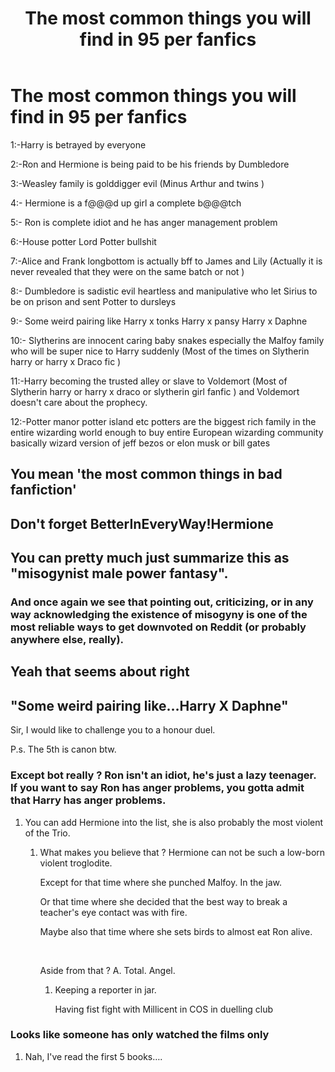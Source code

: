 #+TITLE: The most common things you will find in 95 per fanfics

* The most common things you will find in 95 per fanfics
:PROPERTIES:
:Author: TimDrakeTheRed
:Score: 0
:DateUnix: 1600561444.0
:DateShort: 2020-Sep-20
:END:
1:-Harry is betrayed by everyone

2:-Ron and Hermione is being paid to be his friends by Dumbledore

3:-Weasley family is golddigger evil (Minus Arthur and twins )

4:- Hermione is a f@@@d up girl a complete b@@@tch

5:- Ron is complete idiot and he has anger management problem

6:-House potter Lord Potter bullshit

7:-Alice and Frank longbottom is actually bff to James and Lily (Actually it is never revealed that they were on the same batch or not )

8:- Dumbledore is sadistic evil heartless and manipulative who let Sirius to be on prison and sent Potter to dursleys

9:- Some weird pairing like Harry x tonks Harry x pansy Harry x Daphne

10:- Slytherins are innocent caring baby snakes especially the Malfoy family who will be super nice to Harry suddenly (Most of the times on Slytherin harry or harry x Draco fic )

11:-Harry becoming the trusted alley or slave to Voldemort (Most of Slytherin harry or harry x draco or slytherin girl fanfic ) and Voldemort doesn't care about the prophecy.

12:-Potter manor potter island etc potters are the biggest rich family in the entire wizarding world enough to buy entire European wizarding community basically wizard version of jeff bezos or elon musk or bill gates


** You mean 'the most common things in bad fanfiction'
:PROPERTIES:
:Author: IreneC29
:Score: 10
:DateUnix: 1600617106.0
:DateShort: 2020-Sep-20
:END:


** Don't forget BetterInEveryWay!Hermione
:PROPERTIES:
:Author: YOB1997
:Score: 6
:DateUnix: 1600579453.0
:DateShort: 2020-Sep-20
:END:


** You can pretty much just summarize this as "misogynist male power fantasy".
:PROPERTIES:
:Author: AntonBrakhage
:Score: 0
:DateUnix: 1600571939.0
:DateShort: 2020-Sep-20
:END:

*** And once again we see that pointing out, criticizing, or in any way acknowledging the existence of misogyny is one of the most reliable ways to get downvoted on Reddit (or probably anywhere else, really).
:PROPERTIES:
:Author: AntonBrakhage
:Score: 3
:DateUnix: 1600737818.0
:DateShort: 2020-Sep-22
:END:


** Yeah that seems about right
:PROPERTIES:
:Author: Horse-person-
:Score: 1
:DateUnix: 1600575659.0
:DateShort: 2020-Sep-20
:END:


** "Some weird pairing like...Harry X Daphne"

Sir, I would like to challenge you to a honour duel.

P.s. The 5th is canon btw.
:PROPERTIES:
:Author: nutakufan010
:Score: -3
:DateUnix: 1600609963.0
:DateShort: 2020-Sep-20
:END:

*** Except bot really ? Ron isn't an idiot, he's just a lazy teenager. If you want to say Ron has anger problems, you gotta admit that Harry has anger problems.
:PROPERTIES:
:Author: White_fri2z
:Score: 3
:DateUnix: 1600636453.0
:DateShort: 2020-Sep-21
:END:

**** You can add Hermione into the list, she is also probably the most violent of the Trio.
:PROPERTIES:
:Author: PlusMortgage
:Score: 1
:DateUnix: 1600734101.0
:DateShort: 2020-Sep-22
:END:

***** What makes you believe that ? Hermione can not be such a low-born violent troglodite.

Except for that time where she punched Malfoy. In the jaw.

Or that time where she decided that the best way to break a teacher's eye contact was with fire.

Maybe also that time where she sets birds to almost eat Ron alive.

​

Aside from that ? A. Total. Angel.
:PROPERTIES:
:Author: White_fri2z
:Score: 2
:DateUnix: 1600804150.0
:DateShort: 2020-Sep-22
:END:

****** Keeping a reporter in jar.

Having fist fight with Millicent in COS in duelling club
:PROPERTIES:
:Author: Justexisting2110
:Score: 1
:DateUnix: 1609146725.0
:DateShort: 2020-Dec-28
:END:


*** Looks like someone has only watched the films only
:PROPERTIES:
:Author: TimDrakeTheRed
:Score: 3
:DateUnix: 1600681666.0
:DateShort: 2020-Sep-21
:END:

**** Nah, I've read the first 5 books....
:PROPERTIES:
:Author: nutakufan010
:Score: 1
:DateUnix: 1600689554.0
:DateShort: 2020-Sep-21
:END:
